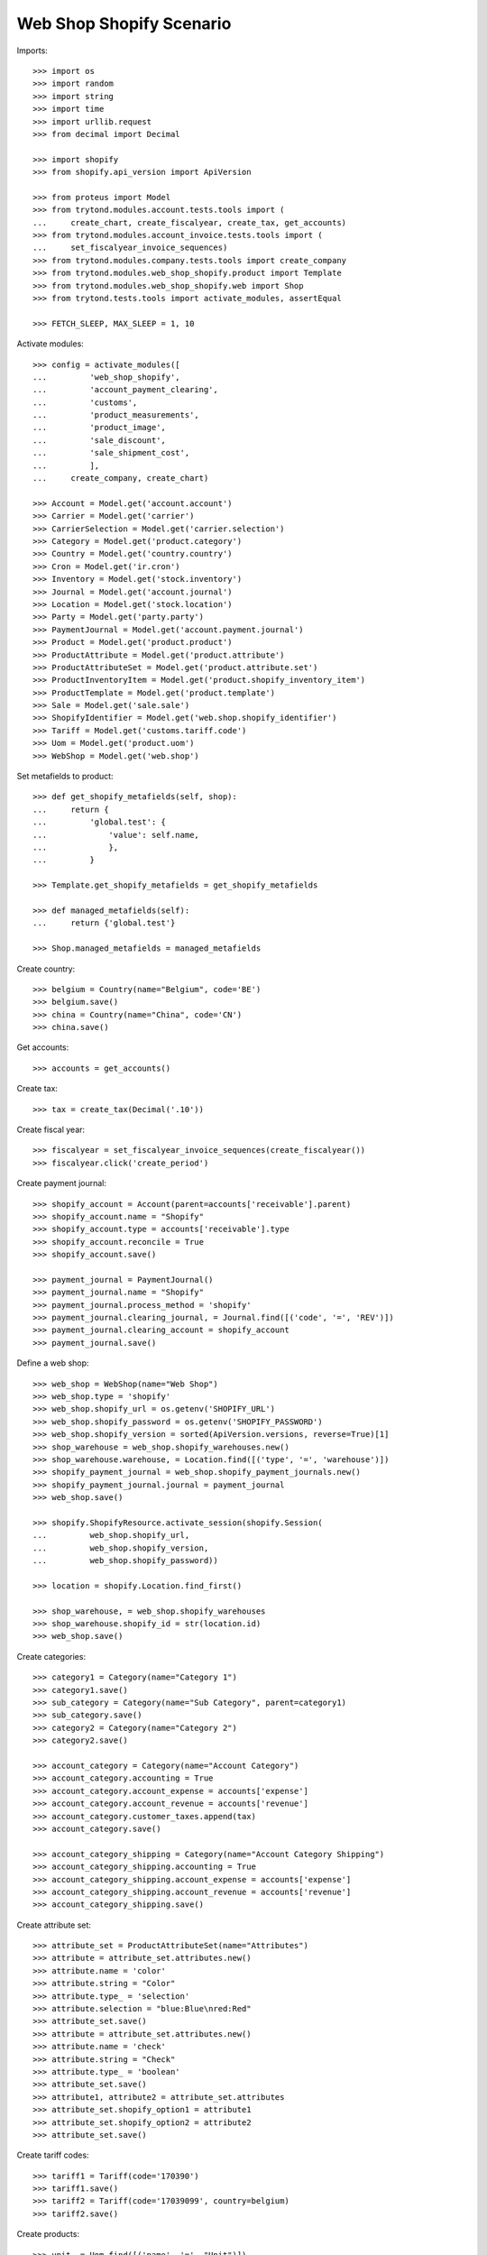 =========================
Web Shop Shopify Scenario
=========================

Imports::

    >>> import os
    >>> import random
    >>> import string
    >>> import time
    >>> import urllib.request
    >>> from decimal import Decimal

    >>> import shopify
    >>> from shopify.api_version import ApiVersion

    >>> from proteus import Model
    >>> from trytond.modules.account.tests.tools import (
    ...     create_chart, create_fiscalyear, create_tax, get_accounts)
    >>> from trytond.modules.account_invoice.tests.tools import (
    ...     set_fiscalyear_invoice_sequences)
    >>> from trytond.modules.company.tests.tools import create_company
    >>> from trytond.modules.web_shop_shopify.product import Template
    >>> from trytond.modules.web_shop_shopify.web import Shop
    >>> from trytond.tests.tools import activate_modules, assertEqual

    >>> FETCH_SLEEP, MAX_SLEEP = 1, 10

Activate modules::

    >>> config = activate_modules([
    ...         'web_shop_shopify',
    ...         'account_payment_clearing',
    ...         'customs',
    ...         'product_measurements',
    ...         'product_image',
    ...         'sale_discount',
    ...         'sale_shipment_cost',
    ...         ],
    ...     create_company, create_chart)

    >>> Account = Model.get('account.account')
    >>> Carrier = Model.get('carrier')
    >>> CarrierSelection = Model.get('carrier.selection')
    >>> Category = Model.get('product.category')
    >>> Country = Model.get('country.country')
    >>> Cron = Model.get('ir.cron')
    >>> Inventory = Model.get('stock.inventory')
    >>> Journal = Model.get('account.journal')
    >>> Location = Model.get('stock.location')
    >>> Party = Model.get('party.party')
    >>> PaymentJournal = Model.get('account.payment.journal')
    >>> Product = Model.get('product.product')
    >>> ProductAttribute = Model.get('product.attribute')
    >>> ProductAttributeSet = Model.get('product.attribute.set')
    >>> ProductInventoryItem = Model.get('product.shopify_inventory_item')
    >>> ProductTemplate = Model.get('product.template')
    >>> Sale = Model.get('sale.sale')
    >>> ShopifyIdentifier = Model.get('web.shop.shopify_identifier')
    >>> Tariff = Model.get('customs.tariff.code')
    >>> Uom = Model.get('product.uom')
    >>> WebShop = Model.get('web.shop')

Set metafields to product::

    >>> def get_shopify_metafields(self, shop):
    ...     return {
    ...         'global.test': {
    ...             'value': self.name,
    ...             },
    ...         }

    >>> Template.get_shopify_metafields = get_shopify_metafields

    >>> def managed_metafields(self):
    ...     return {'global.test'}

    >>> Shop.managed_metafields = managed_metafields

Create country::

    >>> belgium = Country(name="Belgium", code='BE')
    >>> belgium.save()
    >>> china = Country(name="China", code='CN')
    >>> china.save()

Get accounts::

    >>> accounts = get_accounts()

Create tax::

    >>> tax = create_tax(Decimal('.10'))

Create fiscal year::

    >>> fiscalyear = set_fiscalyear_invoice_sequences(create_fiscalyear())
    >>> fiscalyear.click('create_period')

Create payment journal::

    >>> shopify_account = Account(parent=accounts['receivable'].parent)
    >>> shopify_account.name = "Shopify"
    >>> shopify_account.type = accounts['receivable'].type
    >>> shopify_account.reconcile = True
    >>> shopify_account.save()

    >>> payment_journal = PaymentJournal()
    >>> payment_journal.name = "Shopify"
    >>> payment_journal.process_method = 'shopify'
    >>> payment_journal.clearing_journal, = Journal.find([('code', '=', 'REV')])
    >>> payment_journal.clearing_account = shopify_account
    >>> payment_journal.save()

Define a web shop::

    >>> web_shop = WebShop(name="Web Shop")
    >>> web_shop.type = 'shopify'
    >>> web_shop.shopify_url = os.getenv('SHOPIFY_URL')
    >>> web_shop.shopify_password = os.getenv('SHOPIFY_PASSWORD')
    >>> web_shop.shopify_version = sorted(ApiVersion.versions, reverse=True)[1]
    >>> shop_warehouse = web_shop.shopify_warehouses.new()
    >>> shop_warehouse.warehouse, = Location.find([('type', '=', 'warehouse')])
    >>> shopify_payment_journal = web_shop.shopify_payment_journals.new()
    >>> shopify_payment_journal.journal = payment_journal
    >>> web_shop.save()

    >>> shopify.ShopifyResource.activate_session(shopify.Session(
    ...         web_shop.shopify_url,
    ...         web_shop.shopify_version,
    ...         web_shop.shopify_password))

    >>> location = shopify.Location.find_first()

    >>> shop_warehouse, = web_shop.shopify_warehouses
    >>> shop_warehouse.shopify_id = str(location.id)
    >>> web_shop.save()

Create categories::

    >>> category1 = Category(name="Category 1")
    >>> category1.save()
    >>> sub_category = Category(name="Sub Category", parent=category1)
    >>> sub_category.save()
    >>> category2 = Category(name="Category 2")
    >>> category2.save()

    >>> account_category = Category(name="Account Category")
    >>> account_category.accounting = True
    >>> account_category.account_expense = accounts['expense']
    >>> account_category.account_revenue = accounts['revenue']
    >>> account_category.customer_taxes.append(tax)
    >>> account_category.save()

    >>> account_category_shipping = Category(name="Account Category Shipping")
    >>> account_category_shipping.accounting = True
    >>> account_category_shipping.account_expense = accounts['expense']
    >>> account_category_shipping.account_revenue = accounts['revenue']
    >>> account_category_shipping.save()

Create attribute set::

    >>> attribute_set = ProductAttributeSet(name="Attributes")
    >>> attribute = attribute_set.attributes.new()
    >>> attribute.name = 'color'
    >>> attribute.string = "Color"
    >>> attribute.type_ = 'selection'
    >>> attribute.selection = "blue:Blue\nred:Red"
    >>> attribute_set.save()
    >>> attribute = attribute_set.attributes.new()
    >>> attribute.name = 'check'
    >>> attribute.string = "Check"
    >>> attribute.type_ = 'boolean'
    >>> attribute_set.save()
    >>> attribute1, attribute2 = attribute_set.attributes
    >>> attribute_set.shopify_option1 = attribute1
    >>> attribute_set.shopify_option2 = attribute2
    >>> attribute_set.save()

Create tariff codes::

    >>> tariff1 = Tariff(code='170390')
    >>> tariff1.save()
    >>> tariff2 = Tariff(code='17039099', country=belgium)
    >>> tariff2.save()

Create products::

    >>> unit, = Uom.find([('name', '=', "Unit")])

    >>> template = ProductTemplate()
    >>> template.name = "Product 1"
    >>> template.default_uom = unit
    >>> template.type = 'goods'
    >>> template.salable = True
    >>> template.web_shop_description = "<p>Product description</p>"
    >>> template.list_price = round(Decimal('9.99') / (1 + tax.rate), 4)
    >>> template.account_category = account_category
    >>> template.categories.append(Category(sub_category.id))
    >>> template.country_of_origin = china
    >>> _ = template.tariff_codes.new(tariff_code=tariff1)
    >>> _ = template.tariff_codes.new(tariff_code=tariff2)
    >>> template.weight = 10
    >>> template.weight_uom, = Uom.find([('name', '=', "Carat")])
    >>> template.save()
    >>> product1, = template.products
    >>> product1.suffix_code = 'PROD1'
    >>> product1.save()

    >>> template = ProductTemplate()
    >>> template.name = "Product 2"
    >>> template.default_uom = unit
    >>> template.type = 'service'
    >>> template.salable = True
    >>> template.list_price = round(Decimal('20') / (1 + tax.rate), 4)
    >>> template.account_category = account_category
    >>> template.categories.append(Category(category2.id))
    >>> template.save()
    >>> product2, = template.products
    >>> product2.suffix_code = 'PROD2'
    >>> product2.save()

    >>> variant = ProductTemplate()
    >>> variant.name = "Variant"
    >>> variant.code = "VAR"
    >>> variant.default_uom = unit
    >>> variant.type = 'goods'
    >>> variant.salable = True
    >>> variant.list_price = round(Decimal('50') / (1 + tax.rate), 4)
    >>> variant.attribute_set = attribute_set
    >>> variant.account_category = account_category
    >>> variant.categories.append(Category(category1.id))
    >>> variant.categories.append(Category(category2.id))
    >>> image = variant.images.new(web_shop=True)
    >>> image.image = urllib.request.urlopen('https://picsum.photos/200').read()
    >>> variant1, = variant.products
    >>> variant1.suffix_code = "1"
    >>> variant1.attributes = {
    ...     'color': 'blue',
    ...     'check': True,
    ...     }
    >>> variant2 = variant.products.new()
    >>> variant2.suffix_code = "2"
    >>> variant2.attributes = {
    ...     'color': 'red',
    ...     'check': False,
    ...     }
    >>> variant.save()
    >>> variant1, variant2 = variant.products

    >>> image = variant1.images.new(web_shop=True, template=variant)
    >>> image.image = urllib.request.urlopen('https://picsum.photos/200').read()
    >>> variant1.save()

    >>> image = variant2.images.new(web_shop=True, template=variant)
    >>> image.image = urllib.request.urlopen('https://picsum.photos/200').read()
    >>> variant2.save()

Create carrier::

    >>> carrier_template = ProductTemplate()
    >>> carrier_template.name = 'Carrier Product'
    >>> carrier_template.default_uom = unit
    >>> carrier_template.type = 'service'
    >>> carrier_template.salable = True
    >>> carrier_template.list_price = Decimal('3')
    >>> carrier_template.account_category = account_category_shipping
    >>> carrier_template.save()
    >>> carrier_product, = carrier_template.products
    >>> carrier_product.cost_price = Decimal('2')
    >>> carrier_product.save()

    >>> carrier = Carrier()
    >>> party = Party(name='Carrier')
    >>> party.save()
    >>> carrier.party = party
    >>> carrier.carrier_product = carrier_product
    >>> carrier.save()

Fill warehouse::

    >>> inventory = Inventory()
    >>> inventory.location, = Location.find([('code', '=', 'STO')])
    >>> line = inventory.lines.new()
    >>> line.product = product1
    >>> line.quantity = 10
    >>> line = inventory.lines.new()
    >>> line.product = variant1
    >>> line.quantity = 5
    >>> inventory.click('confirm')
    >>> inventory.state
    'done'

Set categories, products and attributes to web shop::

    >>> web_shop.categories.extend([
    ...         Category(category1.id),
    ...         Category(sub_category.id),
    ...         Category(category2.id)])
    >>> web_shop.products.extend([
    ...         Product(product1.id),
    ...         Product(product2.id),
    ...         Product(variant1.id),
    ...         Product(variant2.id)])
    >>> web_shop.save()

Run update product::

    >>> cron_update_product, = Cron.find([
    ...     ('method', '=', 'web.shop|shopify_update_product'),
    ...     ])
    >>> cron_update_product.click('run_once')

    >>> category1.reload()
    >>> len(category1.shopify_identifiers)
    1
    >>> category2.reload()
    >>> len(category2.shopify_identifiers)
    1

    >>> product1.reload()
    >>> len(product1.shopify_identifiers)
    1
    >>> len(product1.template.shopify_identifiers)
    1
    >>> product2.reload()
    >>> len(product2.shopify_identifiers)
    1
    >>> len(product2.template.shopify_identifiers)
    1
    >>> variant1.reload()
    >>> len(variant1.shopify_identifiers)
    1
    >>> variant2.reload()
    >>> len(variant2.shopify_identifiers)
    1
    >>> variant.reload()
    >>> len(variant.shopify_identifiers)
    1
    >>> all(i.shopify_identifiers for i in variant.images)
    True

Run update inventory::

    >>> cron_update_inventory, = Cron.find([
    ...     ('method', '=', 'web.shop|shopify_update_inventory'),
    ...     ])
    >>> cron_update_inventory.click('run_once')

Check inventory item::

    >>> inventory_items = ProductInventoryItem.find([])
    >>> inventory_item_ids = [i.shopify_identifier
    ...     for inv in inventory_items for i in inv.shopify_identifiers]
    >>> for _ in range(MAX_SLEEP):
    ...     inventory_levels = location.inventory_levels()
    ...     if inventory_levels and len(inventory_levels) == 2:
    ...         break
    ...     time.sleep(FETCH_SLEEP)
    >>> sorted(l.available for l in inventory_levels
    ...     if l.available and l.inventory_item_id in inventory_item_ids)
    [5, 10]

Remove a category, a product and an image::

    >>> _ = web_shop.categories.pop(web_shop.categories.index(category2))
    >>> _ = web_shop.products.pop(web_shop.products.index(product2))
    >>> web_shop.save()
    >>> variant2.images.remove(variant2.images[0])
    >>> variant2.save()

Rename a category::

    >>> sub_category.name = "Sub-category"
    >>> sub_category.save()
    >>> identifier, = sub_category.shopify_identifiers
    >>> bool(identifier.to_update)
    True

Update attribute::

    >>> attribute, = [a for a in attribute_set.attributes if a.name == 'color']
    >>> attribute.selection += "\ngreen:Green"
    >>> attribute.save()

Run update product::

    >>> cron_update_product, = Cron.find([
    ...     ('method', '=', 'web.shop|shopify_update_product'),
    ...     ])
    >>> cron_update_product.click('run_once')

    >>> category1.reload()
    >>> len(category1.shopify_identifiers)
    1
    >>> category2.reload()
    >>> len(category2.shopify_identifiers)
    0

    >>> sub_category.reload()
    >>> identifier, = sub_category.shopify_identifiers
    >>> bool(identifier.to_update)
    False

    >>> product1.reload()
    >>> len(product1.shopify_identifiers)
    1
    >>> len(product1.template.shopify_identifiers)
    1
    >>> product2.reload()
    >>> len(product2.shopify_identifiers)
    1
    >>> identifier, = product2.template.shopify_identifiers
    >>> shopify.Product.find(identifier.shopify_identifier).status
    'archived'
    >>> variant1.reload()
    >>> len(variant1.shopify_identifiers)
    1
    >>> variant2.reload()
    >>> len(variant2.shopify_identifiers)
    1
    >>> variant.reload()
    >>> len(variant.shopify_identifiers)
    1
    >>> all(i.shopify_identifiers for i in variant1.images)
    True
    >>> any(i.shopify_identifiers for i in variant2.images)
    False

Create an order on Shopify::

    >>> customer = shopify.Customer()
    >>> customer.last_name = "Customer"
    >>> customer.email = (
    ...     ''.join(random.choice(string.ascii_letters) for _ in range(10))
    ...     + '@example.com')
    >>> customer.addresses = [{
    ...         'address1': "Street",
    ...         'city': "City",
    ...         'country': "Belgium",
    ...         }]
    >>> customer.save()
    True

    >>> order = shopify.Order.create({
    ...     'customer': customer.to_dict(),
    ...     'shipping_address': customer.addresses[0].to_dict(),
    ...     'billing_address': customer.addresses[0].to_dict(),
    ...     'line_items': [{
    ...         'variant_id': product1.shopify_identifiers[0].shopify_identifier,
    ...         'quantity': 1,
    ...         }, {
    ...         'variant_id': product1.shopify_identifiers[0].shopify_identifier,
    ...         'quantity': 1,
    ...         }, {
    ...         'variant_id': variant1.shopify_identifiers[0].shopify_identifier,
    ...         'quantity': 5,
    ...         }],
    ...     'financial_status': 'authorized',
    ...     'transactions': [{
    ...         'kind': 'authorization',
    ...         'status': 'success',
    ...         'amount': '258.98',
    ...         'test': True,
    ...         }],
    ...     'discount_codes': [{
    ...         'code': 'CODE',
    ...         'amount': '15',
    ...         'type': 'fixed_amount',
    ...         }],
    ...     'shipping_lines': [{
    ...         'code': 'SHIP',
    ...         'title': "Shipping",
    ...         'price': '4.00',
    ...         }],
    ...     })
    >>> order.total_price
    '258.98'
    >>> order.financial_status
    'authorized'
    >>> order.fulfillment_status

Run fetch order::

    >>> with config.set_context(shopify_orders=order.id):
    ...     cron_fetch_order, = Cron.find([
    ...         ('method', '=', 'web.shop|shopify_fetch_order'),
    ...         ])
    ...     cron_fetch_order.click('run_once')

    >>> sale, = Sale.find([])
    >>> sale.shopify_tax_adjustment
    Decimal('0.01')
    >>> len(sale.lines)
    4
    >>> sorted([l.unit_price for l in sale.lines])
    [Decimal('4.0000'), Decimal('8.5727'), Decimal('8.5727'), Decimal('42.9309')]
    >>> sale.total_amount
    Decimal('258.98')
    >>> len(sale.payments)
    1
    >>> payment, = sale.payments
    >>> payment.state
    'processing'
    >>> payment.amount
    Decimal('258.98')
    >>> assertEqual(sale.carrier, carrier)
    >>> sale.state
    'quotation'

Capture full amount::

    >>> transaction = order.capture('258.98')
    >>> test_transaction_id = transaction.parent_id

    >>> with config.set_context(shopify_orders=order.id):
    ...     cron_update_order, = Cron.find([
    ...         ('method', '=', 'web.shop|shopify_update_order'),
    ...         ])
    ...     cron_update_order.click('run_once')

    >>> sale.reload()
    >>> len(sale.payments)
    1
    >>> payment, = sale.payments
    >>> payment.state
    'succeeded'
    >>> sale.state
    'processing'
    >>> len(sale.invoices)
    0

Make a partial shipment::

    >>> shipment, = sale.shipments
    >>> move, = [m for m in shipment.inventory_moves if m.product == variant1]
    >>> move.quantity = 3
    >>> shipment.click('pick')
    >>> shipment.click('pack')
    >>> shipment.click('do')
    >>> shipment.state
    'done'

    >>> sale.reload()
    >>> len(sale.invoices)
    0

    >>> order.reload()
    >>> order.fulfillment_status
    'partial'
    >>> len(order.fulfillments)
    1
    >>> order.financial_status
    'paid'

Cancel remaining shipment::

    >>> shipment, = [s for s in sale.shipments if s.state != 'done']
    >>> shipment.click('cancel')
    >>> shipment.state
    'cancelled'

    >>> sale.reload()
    >>> sale.shipment_state
    'exception'
    >>> len(sale.invoices)
    0

    >>> order.reload()
    >>> order.fulfillment_status
    'partial'
    >>> len(order.fulfillments)
    1
    >>> order.financial_status
    'paid'

Ignore shipment exception::

    >>> shipment_exception = sale.click('handle_shipment_exception')
    >>> shipment_exception.form.ignore_moves.extend(
    ...     shipment_exception.form.ignore_moves.find())
    >>> shipment_exception.execute('handle')

    >>> order.reload()
    >>> order.fulfillment_status
    'fulfilled'
    >>> len(order.fulfillments)
    1
    >>> order.financial_status
    'partially_refunded'

    >>> sale.reload()
    >>> invoice, = sale.invoices
    >>> invoice.total_amount
    Decimal('164.52')
    >>> payment, = sale.payments
    >>> payment.state
    'succeeded'

Correct taxes as partial invoice can get rounding gap::

    >>> tax_line, = invoice.taxes
    >>> tax_line.amount += payment.amount - invoice.total_amount
    >>> invoice.save()
    >>> assertEqual(invoice.total_amount, payment.amount)

Post invoice::

    >>> invoice.click('post')
    >>> invoice.state
    'paid'
    >>> sale.reload()
    >>> sale.state
    'done'
    >>> order.reload()
    >>> bool(order.closed_at)
    True

Clean up::

    >>> order.destroy()
    >>> for product in ShopifyIdentifier.find(
    ...         [('record', 'like', 'product.template,%')]):
    ...     shopify.Product.find(product.shopify_identifier).destroy()
    >>> for category in ShopifyIdentifier.find(
    ...         [('record', 'like', 'product.category,%')]):
    ...     shopify.CustomCollection.find(category.shopify_identifier).destroy()
    >>> time.sleep(FETCH_SLEEP)
    >>> customer.destroy()

    >>> shopify.ShopifyResource.clear_session()
